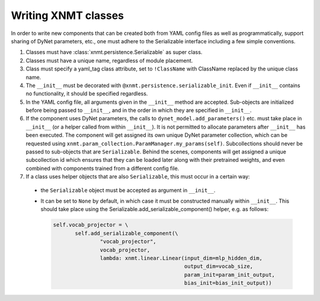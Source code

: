 .. _sec-writing-classes:

Writing XNMT classes
====================

In order to write new components that can be created both from YAML config files as well as programmatically, support
sharing of DyNet parameters, etc., one must adhere to the Serializable interface including a few simple conventions.

1. Classes must have :class:`xnmt.persistence.Serializable` as super class.
2. Classes must have a unique name, regardless of module placement.
3. Class must specify a yaml_tag class attribute, set to ``!ClassName`` with ClassName replaced by the unique class
   name.
4. The ``__init__`` must be decorated with ``@xnmt.persistence.serializable_init``. Even if    ``__init__`` contains
   no functionality, it should be specified regardless.
5. In the YAML config file, all arguments given in the ``__init__`` method are accepted. Sub-objects are initialized
   before being passed to ``__init__``, and in the order in which they are specified in ``__init__``.
6. If the component uses DyNet parameters, the calls to ``dynet_model.add_parameters()`` etc. must take place in ``__init__`` (or a
   helper called from within ``__init__``). It is not permitted to allocate parameters after ``__init__`` has been executed.
   The component will get assigned its own unique DyNet parameter collection, which can be requested using
   ``xnmt.param_collection.ParamManager.my_params(self)``. Subcollections should never be passed to sub-objects
   that are ``Serializable``. Behind the scenes, components will get assigned a unique subcollection id which ensures
   that they can be loaded later along with their pretrained weights, and even combined with components trained from
   a different config file.
7. If a class uses helper objects that are also ``Serializable``, this must occur in a certain way:

 - the ``Serializable`` object must be accepted as argument in ``__init__``.
 - It can be set to ``None`` by default, in which case it must be constructed manually within ``__init__``.
   This should take place using the Serializable.add_serializable_component() helper, e.g. as follows:

   .. code-block:: python

     self.vocab_projector = \
            self.add_serializable_component(\
                    "vocab_projector",
                    vocab_projector,
                    lambda: xnmt.linear.Linear(input_dim=mlp_hidden_dim,
                                               output_dim=vocab_size,
                                               param_init=param_init_output,
                                               bias_init=bias_init_output))
